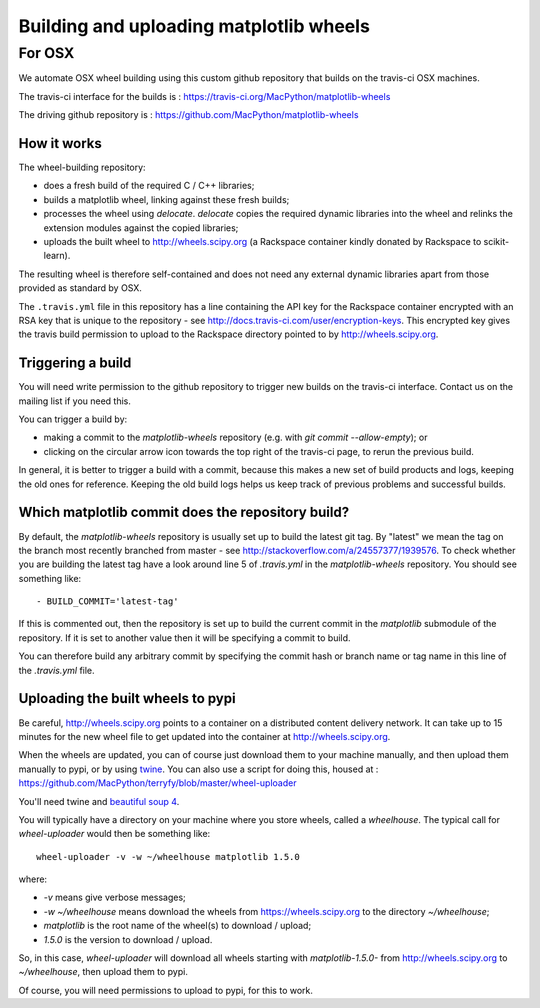 ########################################
Building and uploading matplotlib wheels
########################################

*******
For OSX
*******

We automate OSX wheel building using this custom github repository that builds
on the travis-ci OSX machines.

The travis-ci interface for the builds is :
https://travis-ci.org/MacPython/matplotlib-wheels

The driving github repository is :
https://github.com/MacPython/matplotlib-wheels

How it works
============

The wheel-building repository:

* does a fresh build of the required C / C++ libraries;
* builds a matplotlib wheel, linking against these fresh builds;
* processes the wheel using `delocate`. `delocate` copies the required dynamic
  libraries into the wheel and relinks the extension modules against the
  copied libraries;
* uploads the built wheel to http://wheels.scipy.org (a Rackspace container
  kindly donated by Rackspace to scikit-learn).

The resulting wheel is therefore self-contained and does not need any external
dynamic libraries apart from those provided as standard by OSX.

The ``.travis.yml`` file in this repository has a line containing the API key
for the Rackspace container encrypted with an RSA key that is unique to the
repository - see http://docs.travis-ci.com/user/encryption-keys.  This
encrypted key gives the travis build permission to upload to the Rackspace
directory pointed to by http://wheels.scipy.org.

Triggering a build
==================

You will need write permission to the github repository to trigger new builds
on the travis-ci interface.  Contact us on the mailing list if you need this.

You can trigger a build by:

* making a commit to the `matplotlib-wheels` repository (e.g. with `git
  commit --allow-empty`); or
* clicking on the circular arrow icon towards the top right of the travis-ci
  page, to rerun the previous build.

In general, it is better to trigger a build with a commit, because this makes
a new set of build products and logs, keeping the old ones for reference.
Keeping the old build logs helps us keep track of previous problems and
successful builds.

Which matplotlib commit does the repository build?
===============================================

By default, the `matplotlib-wheels` repository is usually set up to build
the latest git tag.  By "latest" we mean the tag on the branch most recently
branched from master - see http://stackoverflow.com/a/24557377/1939576. To
check whether you are building the latest tag have a look around line 5 of
`.travis.yml` in the `matplotlib-wheels` repository.  You should see something
like::

    - BUILD_COMMIT='latest-tag'

If this is commented out, then the repository is set up to build the current
commit in the `matplotlib` submodule of the repository.  If it is set to
another value then it will be specifying a commit to build.

You can therefore build any arbitrary commit by specifying the commit hash or
branch name or tag name in this line of the `.travis.yml` file.

Uploading the built wheels to pypi
==================================

Be careful, http://wheels.scipy.org points to a container on a distributed
content delivery network.  It can take up to 15 minutes for the new wheel file
to get updated into the container at http://wheels.scipy.org.

When the wheels are updated, you can of course just download them to your
machine manually, and then upload them manually to pypi, or by using
twine_.  You can also use a script for doing this, housed at :
https://github.com/MacPython/terryfy/blob/master/wheel-uploader

You'll need twine and `beautiful soup 4 <bs4>`_.

You will typically have a directory on your machine where you store wheels,
called a `wheelhouse`.   The typical call for `wheel-uploader` would then
be something like::

    wheel-uploader -v -w ~/wheelhouse matplotlib 1.5.0

where:

* `-v` means give verbose messages;
* `-w ~/wheelhouse` means download the wheels from https://wheels.scipy.org to
  the directory `~/wheelhouse`;
* `matplotlib` is the root name of the wheel(s) to download / upload;
* `1.5.0` is the version to download / upload.

So, in this case, `wheel-uploader` will download all wheels starting with
`matplotlib-1.5.0-` from http://wheels.scipy.org to `~/wheelhouse`, then
upload them to pypi.

Of course, you will need permissions to upload to pypi, for this to work.

.. _twine: https://pypi.python.org/pypi/twine
.. _bs4: https://pypi.python.org/pypi/beautifulsoup4
.. _delocate: https://pypi.python.org/pypi/delocate
